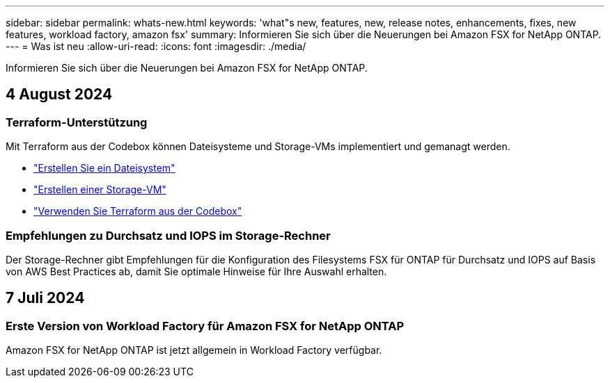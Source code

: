 ---
sidebar: sidebar 
permalink: whats-new.html 
keywords: 'what"s new, features, new, release notes, enhancements, fixes, new features, workload factory, amazon fsx' 
summary: Informieren Sie sich über die Neuerungen bei Amazon FSX for NetApp ONTAP. 
---
= Was ist neu
:allow-uri-read: 
:icons: font
:imagesdir: ./media/


[role="lead"]
Informieren Sie sich über die Neuerungen bei Amazon FSX for NetApp ONTAP.



== 4 August 2024



=== Terraform-Unterstützung

Mit Terraform aus der Codebox können Dateisysteme und Storage-VMs implementiert und gemanagt werden.

* link:create-file-system.html["Erstellen Sie ein Dateisystem"]
* link:create-storage-vm.html["Erstellen einer Storage-VM"]
* link:https://docs.netapp.com/us-en/workload-setup-admin/use-codebox.html["Verwenden Sie Terraform aus der Codebox"^]




=== Empfehlungen zu Durchsatz und IOPS im Storage-Rechner

Der Storage-Rechner gibt Empfehlungen für die Konfiguration des Filesystems FSX für ONTAP für Durchsatz und IOPS auf Basis von AWS Best Practices ab, damit Sie optimale Hinweise für Ihre Auswahl erhalten.



== 7 Juli 2024



=== Erste Version von Workload Factory für Amazon FSX for NetApp ONTAP

Amazon FSX for NetApp ONTAP ist jetzt allgemein in Workload Factory verfügbar.
